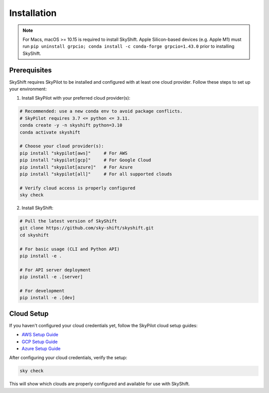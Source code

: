 .. _installation:

Installation
==================

.. note::

    For Macs, macOS >= 10.15 is required to install SkyShift. Apple Silicon-based devices (e.g. Apple M1) must run ``pip uninstall grpcio; conda install -c conda-forge grpcio=1.43.0`` prior to installing SkyShift.

Prerequisites
------------

SkyShift requires SkyPilot to be installed and configured with at least one cloud provider. Follow these steps to set up your environment:

1. Install SkyPilot with your preferred cloud provider(s):

.. code-block:: shell

    # Recommended: use a new conda env to avoid package conflicts.
    # SkyPilot requires 3.7 <= python <= 3.11.
    conda create -y -n skyshift python=3.10
    conda activate skyshift

    # Choose your cloud provider(s):
    pip install "skypilot[aws]"     # For AWS
    pip install "skypilot[gcp]"     # For Google Cloud
    pip install "skypilot[azure]"   # For Azure
    pip install "skypilot[all]"     # For all supported clouds

    # Verify cloud access is properly configured
    sky check

2. Install SkyShift:

.. code-block:: shell

    # Pull the latest version of SkyShift
    git clone https://github.com/sky-shift/skyshift.git
    cd skyshift

    # For basic usage (CLI and Python API)
    pip install -e .

    # For API server deployment
    pip install -e .[server]

    # For development
    pip install -e .[dev]

Cloud Setup
----------

If you haven't configured your cloud credentials yet, follow the SkyPilot cloud setup guides:

- `AWS Setup Guide <https://skypilot.readthedocs.io/en/latest/getting-started/installation.html#amazon-web-services-aws>`_
- `GCP Setup Guide <https://skypilot.readthedocs.io/en/latest/getting-started/installation.html#google-cloud-platform-gcp>`_
- `Azure Setup Guide <https://skypilot.readthedocs.io/en/latest/getting-started/installation.html#azure>`_

After configuring your cloud credentials, verify the setup:

.. code-block:: shell

    sky check

This will show which clouds are properly configured and available for use with SkyShift.
